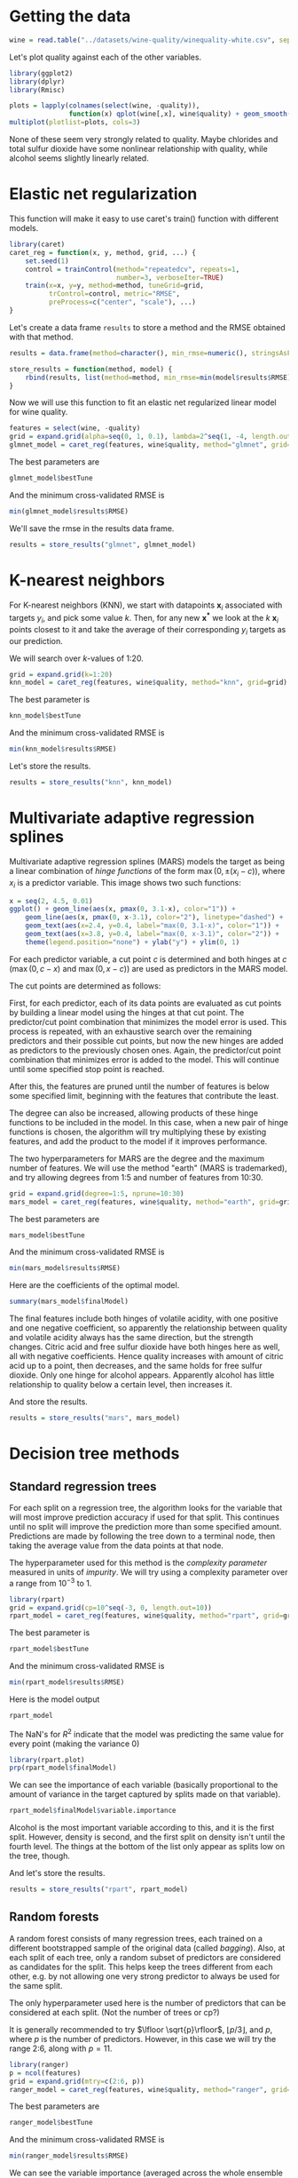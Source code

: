 * Getting the data
#+BEGIN_SRC R :session :results output :exports code
  wine = read.table("../datasets/wine-quality/winequality-white.csv", sep=";", header=TRUE)
#+END_SRC

Let's plot quality against each of the other variables.
#+BEGIN_SRC R :session :file images/R4006uuG.png :results output graphics :exports both
  library(ggplot2)
  library(dplyr)
  library(Rmisc)

  plots = lapply(colnames(select(wine, -quality)),
                 function(x) qplot(wine[,x], wine$quality) + geom_smooth() + xlab(x) + ylab("quality"))
  multiplot(plotlist=plots, cols=3)
#+END_SRC

None of these seem very strongly related to quality. Maybe chlorides and total sulfur dioxide have some nonlinear relationship with quality, while alcohol seems slightly linearly related.

* Elastic net regularization
This function will make it easy to use caret's train() function with different models.
#+BEGIN_SRC R :session :results output :exports code
  library(caret)
  caret_reg = function(x, y, method, grid, ...) {
      set.seed(1)
      control = trainControl(method="repeatedcv", repeats=1,
                             number=3, verboseIter=TRUE)
      train(x=x, y=y, method=method, tuneGrid=grid,
            trControl=control, metric="RMSE",
            preProcess=c("center", "scale"), ...)
  }
#+END_SRC

Let's create a data frame =results= to store a method and the RMSE obtained with that method.
#+BEGIN_SRC R :session :results output :exports code
  results = data.frame(method=character(), min_rmse=numeric(), stringsAsFactors=FALSE)

  store_results = function(method, model) {
      rbind(results, list(method=method, min_rmse=min(model$results$RMSE)), stringsAsFactors=FALSE)
  }
#+END_SRC

Now we will use this function to fit an elastic net regularized linear model for wine quality.
#+BEGIN_SRC R :session :results output :exports code
  features = select(wine, -quality)
  grid = expand.grid(alpha=seq(0, 1, 0.1), lambda=2^seq(1, -4, length.out=20))
  glmnet_model = caret_reg(features, wine$quality, method="glmnet", grid=grid)
#+END_SRC


The best parameters are
#+BEGIN_SRC R :session :results output :exports both
  glmnet_model$bestTune
#+END_SRC


And the minimum cross-validated RMSE is
#+BEGIN_SRC R :session :results output :exports both
  min(glmnet_model$results$RMSE)
#+END_SRC


We'll save the rmse in the results data frame.
#+BEGIN_SRC R :session :results output :exports code
  results = store_results("glmnet", glmnet_model)
#+END_SRC

* K-nearest neighbors
For K-nearest neighbors (KNN), we start with datapoints $\mathbf{x}_i$ associated with targets $y_i$, and pick some value $k$. Then, for any new $\mathbf{x^*}$ we look at the $k$ $\mathbf{x}_i$ points closest to it and take the average of their corresponding $y_i$ targets as our prediction.

We will search over $k$-values of 1:20.
#+BEGIN_SRC R :session :results output :exports code
  grid = expand.grid(k=1:20)
  knn_model = caret_reg(features, wine$quality, method="knn", grid=grid)
#+END_SRC


The best parameter is
#+BEGIN_SRC R :session :results output :exports both
  knn_model$bestTune
#+END_SRC


And the minimum cross-validated RMSE is
#+BEGIN_SRC R :session :results output :exports both
  min(knn_model$results$RMSE)
#+END_SRC


Let's store the results.
#+BEGIN_SRC R :session :results output :exports code
  results = store_results("knn", knn_model)
#+END_SRC

* Multivariate adaptive regression splines
Multivariate adaptive regression splines (MARS) models the target as being a linear combination of /hinge functions/ of the form $\max(0, \pm(x_i-c))$, where $x_i$ is a predictor variable. This image shows two such functions:

#+BEGIN_SRC R :session :file images/R4006VUN.png :results output graphics :exports both
  x = seq(2, 4.5, 0.01)
  ggplot() + geom_line(aes(x, pmax(0, 3.1-x), color="1")) +
      geom_line(aes(x, pmax(0, x-3.1), color="2"), linetype="dashed") +
      geom_text(aes(x=2.4, y=0.4, label="max(0, 3.1-x)", color="1")) +
      geom_text(aes(x=3.8, y=0.4, label="max(0, x-3.1)", color="2")) +
      theme(legend.position="none") + ylab("y") + ylim(0, 1)
#+END_SRC


For each predictor variable, a cut point $c$ is determined and both hinges at $c$ ($\max(0, c-x)$ and $\max(0, x-c)$) are used as predictors in the MARS model.

The cut points are determined as follows:

First, for each predictor, each of its data points are evaluated as cut points by building a linear model using the hinges at that cut point. The predictor/cut point combination that minimizes the model error is used. This process is repeated, with an exhaustive search over the remaining predictors and their possible cut points, but now the new hinges are added as predictors to the previously chosen ones. Again, the predictor/cut point combination that minimizes error is added to the model. This will continue until some specified stop point is reached.

After this, the features are pruned until the number of features is below some specified limit, beginning with the features that contribute the least.

The degree can also be increased, allowing products of these hinge functions to be included in the model. In this case, when a new pair of hinge functions is chosen, the algorithm will try multiplying these by existing features, and add the product to the model if it improves performance.

The two hyperparameters for MARS are the degree and the maximum number of features. We will use the method "earth" (MARS is trademarked), and try allowing degrees from 1:5 and number of features from 10:30.
#+BEGIN_SRC R :session :results output :exports code
  grid = expand.grid(degree=1:5, nprune=10:30)
  mars_model = caret_reg(features, wine$quality, method="earth", grid=grid)
#+END_SRC


The best parameters are
#+BEGIN_SRC R :session :results output :exports both
  mars_model$bestTune
#+END_SRC


And the minimum cross-validated RMSE is
#+BEGIN_SRC R :session :results output :exports both
  min(mars_model$results$RMSE)
#+END_SRC


Here are the coefficients of the optimal model.
#+BEGIN_SRC R :session :results output :exports both
  summary(mars_model$finalModel)
#+END_SRC


The final features include both hinges of volatile acidity, with one positive and one negative coefficient, so apparently the relationship between quality and volatile acidity always has the same direction, but the strength changes. Citric acid and free sulfur dioxide have both hinges here as well, all with negative coefficients. Hence quality increases with amount of citric acid up to a point, then decreases, and the same holds for free sulfur dioxide. Only one hinge for alcohol appears. Apparently alcohol has little relationship to quality below a certain level, then increases it.

And store the results.
#+BEGIN_SRC R :session :results output :exports code
  results = store_results("mars", mars_model)
#+END_SRC

* Decision tree methods
** Standard regression trees
For each split on a regression tree, the algorithm looks for the variable that will most improve prediction accuracy if used for that split. This continues until no split will improve the prediction more than some specified amount. Predictions are made by following the tree down to a terminal node, then taking the average value from the data points at that node. 

The hyperparameter used for this method is the /complexity parameter/ measured in units of /impurity/. We will try using a complexity parameter over a range from $10^{-3}$ to 1.

#+BEGIN_SRC R :session :results output :exports code
  library(rpart)
  grid = expand.grid(cp=10^seq(-3, 0, length.out=10))
  rpart_model = caret_reg(features, wine$quality, method="rpart", grid=grid)
#+END_SRC


The best parameter is
#+BEGIN_SRC R :session :results output :exports both
  rpart_model$bestTune
#+END_SRC


And the minimum cross-validated RMSE is
#+BEGIN_SRC R :session :results output :exports both
  min(rpart_model$results$RMSE)
#+END_SRC


Here is the model output
#+BEGIN_SRC R :session :results output :exports both
  rpart_model
#+END_SRC

The NaN's for $R^2$ indicate that the model was predicting the same value for every point (making the variance 0)

#+BEGIN_SRC R :session :file images/R400685T.png :results output graphics :exports both
  library(rpart.plot)
  prp(rpart_model$finalModel)
#+END_SRC


We can see the importance of each variable (basically proportional to the amount of variance in the target captured by splits made on that variable).
#+BEGIN_SRC R :session :results output :exports both
  rpart_model$finalModel$variable.importance
#+END_SRC


Alcohol is the most important variable according to this, and it is the first split. However, density is second, and the first split on density isn't until the fourth level. The things at the bottom of the list only appear as splits low on the tree, though.

And let's store the results.
#+BEGIN_SRC R :session :results output :exports code
  results = store_results("rpart", rpart_model)
#+END_SRC

** Random forests
A random forest consists of many regression trees, each trained on a different bootstrapped sample of the original data (called /bagging/). Also, at each split of each tree, only a random subset of predictors are considered as candidates for the split. This helps keep the trees different from each other, e.g. by not allowing one very strong predictor to always be used for the same split.

The only hyperparameter used here is the number of predictors that can be considered at each split. (Not the number of trees or cp?)

It is generally recommended to try $\lfloor \sqrt{p}\rfloor$, $\lfloor p/3\rfloor$, and $p$, where $p$ is the number of predictors. However, in this case we will try the range 2:6, along with $p=11$.

#+BEGIN_SRC R :session :results output :exports code
  library(ranger)
  p = ncol(features)
  grid = expand.grid(mtry=c(2:6, p))
  ranger_model = caret_reg(features, wine$quality, method="ranger", grid=grid, importance="impurity")
#+END_SRC

The best parameters are
#+BEGIN_SRC R :session :results output :exports both
  ranger_model$bestTune
#+END_SRC


And the minimum cross-validated RMSE is
#+BEGIN_SRC R :session :results output :exports both
  min(ranger_model$results$RMSE)
#+END_SRC


We can see the variable importance (averaged across the whole ensemble of trees).
#+BEGIN_SRC R :session :results output :exports both
  sort(ranger_model$finalModel$variable.importance, decreasing=TRUE)
#+END_SRC


And let's store the results
#+BEGIN_SRC R :session :results output :exports code
  results = store_results("ranger", ranger_model)
#+END_SRC


We can also look at the /out-of-bag error/, which results from fitting each data point with only those trees that were not trained on it. This returns the mean squared error, rather than root mean squared error, so we'll take the square root of it.
#+BEGIN_SRC R :session :results output :exports both
  sqrt(ranger_model$finalModel$prediction.error)
#+END_SRC

** Gradient boosted trees
Gradient boosted trees is similar to a random forest, except that it basically repeatedly trains new trees on the residuals of the predictions made by the previous ensemble, then adds them to the ensemble.

The hyperparameters are
- the number of trees (=n.trees=)
- the learning rate (=shrinkage=), which is like a regularization parameter. It is the fraction (between 0 and 1) of the residual prediction of each iteration that is added to the total prediction
- the minimum number of observations that must be at each node (=n.minobsinnode=)
- the maximum depth of created trees (=interaction.depth=) (gradient boosting requires "weak learners" that won't overfit)
#+BEGIN_SRC R :session :results output :exports code
  library(gbm)
  grid = expand.grid(n.trees=500,
                     shrinkage=seq(0.01, 0.1, 0.3),
                     interaction.depth=c(1,5,10,20,40,60),
                     n.minobsinnode=1:3)
  gbm_model = caret_reg(as.matrix(features), wine$quality, method="gbm", grid=grid)
#+END_SRC


The best parameters are
#+BEGIN_SRC R :session :results output :exports both
  gbm_model$bestTune
#+END_SRC


Now we'll use these optimal interaction depth, shrinkage, and observations/node parameters and tune the number of trees.
#+BEGIN_SRC R :session :results output :exports code
  grid = expand.grid(n.trees=seq(500, 5000, 100),
                     interaction.depth=gbm_model$bestTune[["interaction.depth"]],
                     shrinkage=gbm_model$bestTune[["shrinkage"]],
                     n.minobsinnode=gbm_model$bestTune[["n.minobsinnode"]])
  gbm_model_2 = caret_reg(as.matrix(features), wine$quality, method="gbm", grid=grid)
#+END_SRC


So now the best parameters are
#+BEGIN_SRC R :session :results output :exports both
  gbm_model_2$bestTune
#+END_SRC


And the minimum cross-validated RMSE is
#+BEGIN_SRC R :session :results output :exports both
  min(gbm_model_2$results$RMSE)
#+END_SRC


Let's store the results
#+BEGIN_SRC R :session :results output :exports code
  results = store_results("gbm", gbm_model_2)
#+END_SRC

** Cubist
#+BEGIN_SRC R :session :results output :exports code
  grid = expand.grid(committees=seq(30, 50, 5), neighbors=5:9)
  cubist_model = caret_reg(features, wine$quality, method="cubist", grid=grid)
#+END_SRC


The best parameters are
#+BEGIN_SRC R :session :results output :exports both
  cubist_model$bestTune
#+END_SRC


And the minimum cross-validated RMSE is
#+BEGIN_SRC R :session :results output :exports both
  min(cubist_model$results$RMSE)
#+END_SRC


Let's store the results
#+BEGIN_SRC R :session :results output :exports code
  results = store_results("cubist", cubist_model)
#+END_SRC

* Stacking
** Summary so far
Finally, we will use stacking to combine predictions from an ensemble of models.

First, here are the cross-validated RMSE's from each of the methods we've tried so far:
#+BEGIN_SRC R :session :results output :exports both
  results
#+END_SRC

** linear stacking
*** linear regression, MARS, regression tree
We'll try combining elastic net linear regression, MARS, and a regression tree. Here we specify the methods to use and the control parameters.
#+BEGIN_SRC R :session :results output :exports code
  library(caretEnsemble)
  ensemble_methods = c('glmnet', 'earth', 'rpart')
  ensemble_control = trainControl(method="repeatedcv", repeats=1,
                                  number=3, verboseIter=TRUE,
                                  savePredictions="final")
#+END_SRC


Now we'll set the grids for each method.
#+BEGIN_SRC R :session :results output :exports code
  grid_glmnet = expand.grid(alpha=seq(0, 1, 0.1), lambda=2^seq(1, -4, length.out=20))
  grid_mars = expand.grid(degree=1:5, nprune=10:30)
  grid_rpart = expand.grid(cp=10^seq(-3, 0, length.out=10))
      
  ensemble_tunes_1 = list(
      glmnet=caretModelSpec(method='glmnet', tuneGrid=grid_glmnet),
      earth=caretModelSpec(method='earth', tuneGrid=grid_mars),
      rpart=caretModelSpec(method='rpart', tuneGrid=grid_rpart)
  )
#+END_SRC


Then we'll create a list of the fits produced from the train() function for each method. Note that specifying both methodList and tuneList seems to cause it to build two of each type of model.
#+BEGIN_SRC R :session :results output :exports code
  set.seed(1)
  ensemble_fits_1 = caretList(features, wine$quality,
                            trControl=ensemble_control,
                            #methodList=ensemble_methods,
                            tuneList=ensemble_tunes_1,
                            preProcess=c("center", "scale"))
#+END_SRC


Finally, we'll get the best linear combination of the models.
#+BEGIN_SRC R :session :results output :exports both
  fit_ensemble_1 = caretEnsemble(ensemble_fits_1)
  print(fit_ensemble_1)
  summary(fit_ensemble_1)
#+END_SRC


Let's look at the RMSE.
#+BEGIN_SRC R :session :results output :exports both
  fit_ensemble_1$error['RMSE']
#+END_SRC


That is better than we got for any of the methods individually. What happens if we add a KNN model to the ensemble?
*** linear regression, MARS, regression tree and KNN

#+BEGIN_SRC R :session :results output :exports code
  grid_knn = expand.grid(k=1:20)
      
  ensemble_tunes_2 = list(
      glmnet=caretModelSpec(method='glmnet', tuneGrid=grid_glmnet),
      earth=caretModelSpec(method='earth', tuneGrid=grid_mars),
      rpart=caretModelSpec(method='rpart', tuneGrid=grid_rpart),
      knn=caretModelSpec(method='knn', tuneGrid=grid_knn)
  )

  set.seed(1)
  ensemble_fits_2 = caretList(features, wine$quality,
                            trControl=ensemble_control,
                            tuneList=ensemble_tunes_2,
                            preProcess=c("center", "scale"))
#+END_SRC


#+BEGIN_SRC R :session :results output :exports both
  fit_ensemble_2 = caretEnsemble(ensemble_fits_2)
  print(fit_ensemble_2)
  summary(fit_ensemble_2)
#+END_SRC


Let's look at the RMSE.
#+BEGIN_SRC R :session :results output :exports both
  fit_ensemble_2$error['RMSE']
#+END_SRC


This is slightly better, even though KNN on its own is worse than the previous ensemble.

*** linear regression, MARS, regression tree and random forest

#+BEGIN_SRC R :session :results output :exports code
  grid_ranger = expand.grid(mtry=c(2:6, p))
      
  ensemble_tunes_3 = list(
      glmnet=caretModelSpec(method='glmnet', tuneGrid=grid_glmnet),
      earth=caretModelSpec(method='earth', tuneGrid=grid_mars),
      rpart=caretModelSpec(method='rpart', tuneGrid=grid_rpart),
      ranger=caretModelSpec(method='ranger', tuneGrid=grid_ranger)
  )

  set.seed(1)
  ensemble_fits_3 = caretList(features, wine$quality,
                            trControl=ensemble_control,
                            tuneList=ensemble_tunes_3,
                            preProcess=c("center", "scale"))
#+END_SRC

#+BEGIN_SRC R :session :results output :exports both
  fit_ensemble_3 = caretEnsemble(ensemble_fits_3)
  print(fit_ensemble_3)
  summary(fit_ensemble_3)
#+END_SRC


Let's look at the RMSE.
#+BEGIN_SRC R :session :results output :exports both
  fit_ensemble_3$error['RMSE']
#+END_SRC

** nonlinear stacking
Now we'll combine our ensemble of linear regression, MARS, and regression tree into a single model using a gradient boosted tree.
#+BEGIN_SRC R :session :results output :exports code
  fit_ensemble_gbm = caretStack(ensemble_fits_1, 'gbm')
#+END_SRC

#+BEGIN_SRC R :session :results output :exports both
  print(fit_ensemble_gbm)
  summary(fit_ensemble_gbm)
#+END_SRC


Let's look at the minimum cross-validated RMSE.
#+BEGIN_SRC R :session :results output :exports both
  min(fit_ensemble_gbm$error['RMSE'])
#+END_SRC


It is only the tiniest bit better than the linear combination.
** putting it all together
Finally, let's try making a stacked model using all of these techniques together.
#+BEGIN_SRC R :session :results output :exports code
  grid_gbm = expand.grid(n.trees=seq(500, 5000, 100),
                         interaction.depth=gbm_model$bestTune[["interaction.depth"]],
                         shrinkage=gbm_model$bestTune[["shrinkage"]],
                         n.minobsinnode=gbm_model$bestTune[["n.minobsinnode"]])
  grid_cubist = expand.grid(committees=seq(30, 50, 5), neighbors=5:9)
        
  ensemble_tunes_all = list(
      glmnet=caretModelSpec(method='glmnet', tuneGrid=grid_glmnet),
      earth=caretModelSpec(method='earth', tuneGrid=grid_mars),
      rpart=caretModelSpec(method='rpart', tuneGrid=grid_rpart),
      knn=caretModelSpec(method='knn', tuneGrid=grid_knn),
      gbm=caretModelSpec(method='gbm', tuneGrid=grid_gbm),
      cubist=caretModelSpec(method='cubist', tuneGrid=grid_cubist),
      ranger=caretModelSpec(method='ranger', tuneGrid=grid_ranger)
  )

  set.seed(1)
  ensemble_fits_all = caretList(features, wine$quality,
                                trControl=ensemble_control,
                                tuneList=ensemble_tunes_all,
                                preProcess=c("center", "scale"))

  fit_ensemble_all = caretStack(ensemble_fits_all, 'gbm')
#+END_SRC

#+BEGIN_SRC R :session :results output :exports both
  print(fit_ensemble_all)
  summary(fit_ensemble_all)
#+END_SRC


Let's look at the minimum cross-validated RMSE.
#+BEGIN_SRC R :session :results output :exports both
  min(fit_ensemble_all$error['RMSE'])
#+END_SRC


This is actually worse than the linear combination of linear regression, MARS, regression tree and random forest. Very disappointing.
